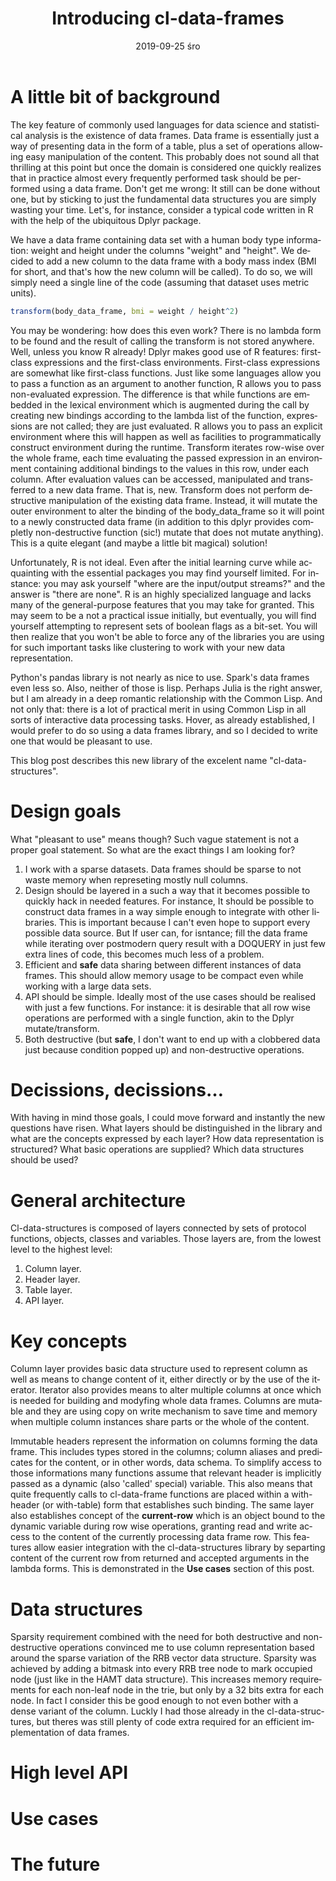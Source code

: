 #+TITLE:       Introducing cl-data-frames
#+AUTHOR:
#+EMAIL:       shka@tuxls
#+DATE:        2019-09-25 śro
#+URI:         /blog/%y/%m/%d/introducing-cl-data-frames
#+KEYWORDS:    lisp
#+TAGS:        lisp
#+LANGUAGE:    en
#+OPTIONS:     H:3 num:nil toc:nil \n:nil ::t |:t ^:nil -:nil f:t *:t <:t
#+DESCRIPTION: Data frame library for the Common Lisp

* A little bit of background
The key feature of commonly used languages for data science and statistical analysis is the existence of data frames. Data frame is essentially just a way of presenting data in the form of a table, plus a set of operations allowing easy manipulation of the content. This probably does not sound all that thrilling at this point but once the domain is considered one quickly realizes that in practice almost every frequently performed task should be performed using a data frame. Don't get me wrong: It still can be done without one, but by sticking to just the fundamental data structures you are simply wasting your time. Let's, for instance, consider a typical code written in R with the help of the ubiquitous Dplyr package.

We have a data frame containing data set with a human body type information: weight and height under the columns "weight" and "height". We decided to add a new column to the data frame with a body mass index (BMI for short, and that's how the new column will be called). To do so, we will simply need a single line of the code (assuming that dataset uses metric units).

#+BEGIN_SRC R
transform(body_data_frame, bmi = weight / height^2)
#+END_SRC

You may be wondering: how does this even work? There is no lambda form to be found and the result of calling the transform is not stored anywhere. Well, unless you know R already! Dplyr makes good use of R features: first-class expressions and the first-class environments. First-class expressions are somewhat like first-class functions. Just like some languages allow you to pass a function as an argument to another function, R allows you to pass non-evaluated expression. The difference is that while functions are embedded in the lexical environment which is augmented during the call by creating new bindings according to the lambda list of the function, expressions are not called; they are just evaluated. R allows you to pass an explicit environment where this will happen as well as facilities to programmatically construct environment during the runtime. Transform iterates row-wise over the whole frame, each time evaluating the passed expression in an environment containing additional bindings to the values in this row, under each column. After evaluation values can be accessed, manipulated and transferred to a new data frame. That is, new. Transform does not perform destructive manipulation of the existing data frame. Instead, it will mutate the outer environment to alter the binding of the body_data_frame so it will point to a newly constructed data frame (in addition to this dplyr provides completly non-destructive function (sic!) mutate that does not mutate anything). This is a quite elegant (and maybe a little bit magical) solution!

Unfortunately, R is not ideal. Even after the initial learning curve while acquainting with the essential packages you may find yourself limited. For instance: you may ask yourself "where are the input/output streams?" and the answer is "there are none". R is an highly specialized language and lacks many of the general-purpose features that you may take for granted. This may seem to be a not a practical issue initially, but eventually, you will find yourself attempting to represent sets of boolean flags as a bit-set. You will then realize that you won't be able to force any of the libraries you are using for such important tasks like clustering to work with your new data representation.

Python's pandas library is not nearly as nice to use. Spark's data frames even less so. Also, neither of those is lisp. Perhaps Julia is the right answer, but I am already in a deep romantic relationship with the Common Lisp. And not only that: there is a lot of practical merit in using Common Lisp in all sorts of interactive data processing tasks. Hover, as already established, I would prefer to do so using a data frames library, and so I decided to write one that would be pleasant to use.

This blog post describes this new library of the excelent name "cl-data-structures".
* Design goals
What "pleasant to use" means though? Such vague statement is not a proper goal statement. So what are the exact things I am looking for?
1. I work with a sparse datasets. Data frames should be sparse to not waste memory when represeting mostly null columns.
2. Design should be layered in a such a way that it becomes possible to quickly hack in needed features. For instance, It should be possible to construct data frames in a way simple enough to integrate with other libraries. This is important because I can't even hope to support every possible data source. But If user can, for isntance; fill the data frame while iterating over postmodern query result with a DOQUERY in just few extra lines of code, this becomes much less of a problem.
3. Efficient and *safe* data sharing between different instances of data frames. This should allow memory usage to be compact even while working with a large data sets.
4. API should be simple. Ideally most of the use cases should be realised with just a few functions. For instance: it is desirable that all row wise operations are performed with a single function, akin to the Dplyr mutate/transform.
5. Both destructive (but *safe*, I don't want to end up with a clobbered data just because condition popped up) and non-destructive operations.
* Decissions, decissions…
With having in mind those goals, I could move forward and instantly the new questions have risen. What layers should be distinguished in the library and what are the concepts expressed by each layer? How data representation is structured? What basic operations are supplied? Which data structures should be used?
* General architecture
Cl-data-structures is composed of layers connected by sets of protocol functions, objects, classes and variables. Those layers are, from the lowest level to the highest level:
1. Column layer.
2. Header layer.
3. Table layer.
4. API layer.
* Key concepts
Column layer provides basic data structure used to represent column as well as means to change content of it, either directly or by the use of the iterator. Iterator also provides means to alter multiple columns at once which is needed for building and modyfing whole data frames. Columns are mutable and they are using copy on write mechanism to save time and memory when multiple column instances share parts or the whole of the content.

Immutable headers represent the information on columns forming the data frame. This includes types stored in the columns; column aliases and predicates for the content, or in other words, data schema. To simplify access to those informations many functions assume that relevant header is implicitly passed as a dynamic (also 'called' special) variable. This also means that quite frequently calls to cl-data-frame functions are placed within a with-header (or with-table) form that establishes such binding. The same layer also establishes concept of the *current-row* which is an object bound to the dynamic variable during row wise operations, granting read and write access to the content of the currently processing data frame row. This features allow easier integration with the cl-data-structures library by separting content of the current row from returned and accepted arguments in the lambda forms. This is demonstrated in the *Use cases* section of this post.
* Data structures
Sparsity requirement combined with the need for both destructive and non-destructive operations convinced me to use column representation based around the sparse variation of the RRB vector data structure. Sparsity was achieved by adding a bitmask into every RRB tree node to mark occupied node (just like in the HAMT data structure). This increases memory requirements for each non-leaf node in the trie, but only by a 32 bits extra for each node. In fact I consider this be good enough to not even bother with a dense variant of the column. Luckly I had those already in the cl-data-structures, but theres was still plenty of code extra required for an efficient implementation of data frames.
* High level API
* Use cases
* The future
